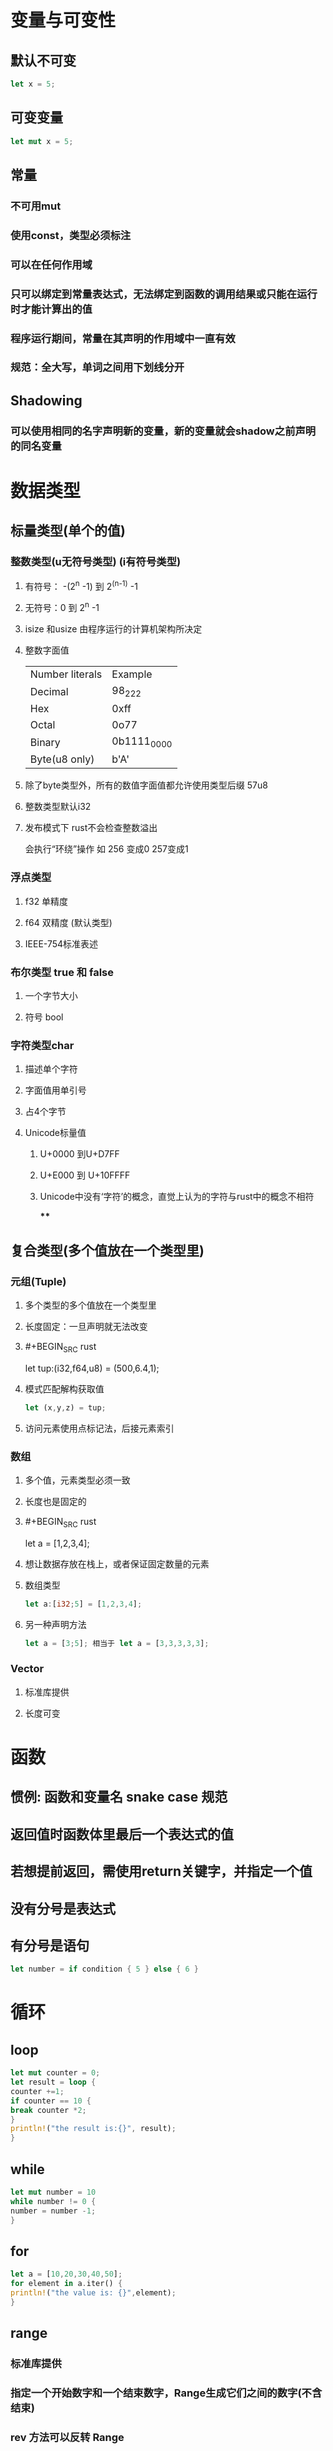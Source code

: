 * 变量与可变性
:PROPERTIES:
:collapsed: true
:END:
** 默认不可变

#+BEGIN_SRC rust
let x = 5;
#+END_SRC
** 可变变量

#+BEGIN_SRC rust
let mut x = 5;
#+END_SRC
** 常量
:PROPERTIES:
:collapsed: true
:END:
*** 不可用mut
*** 使用const，类型必须标注
*** 可以在任何作用域
*** 只可以绑定到常量表达式，无法绑定到函数的调用结果或只能在运行时才能计算出的值
*** 程序运行期间，常量在其声明的作用域中一直有效
*** 规范：全大写，单词之间用下划线分开
** Shadowing
*** 可以使用相同的名字声明新的变量，新的变量就会shadow之前声明的同名变量
* 数据类型
:PROPERTIES:
:collapsed: true
:END:
** 标量类型(单个的值)
:PROPERTIES:
:collapsed: true
:END:
*** 整数类型(u无符号类型) (i有符号类型)
**** 有符号： -(2^n -1) 到 2^(n-1) -1
**** 无符号：0 到 2^n -1
**** isize 和usize 由程序运行的计算机架构所决定
**** 整数字面值
| Number literals | Example|
|Decimal|98_222|
|Hex| 0xff|
|Octal|0o77|
|Binary|0b1111_0000|
|Byte(u8 only)| b'A'|
**** 除了byte类型外，所有的数值字面值都允许使用类型后缀 57u8
**** 整数类型默认i32
**** 发布模式下 rust不会检查整数溢出
会执行“环绕”操作  如 256 变成0 257变成1
*** 浮点类型
**** f32 单精度
**** f64 双精度 (默认类型)
**** IEEE-754标准表述
*** 布尔类型 true 和 false
**** 一个字节大小
**** 符号 bool
*** 字符类型char
**** 描述单个字符
**** 字面值用单引号
**** 占4个字节
**** Unicode标量值
***** U+0000 到U+D7FF
***** U+E000 到 U+10FFFF
***** Unicode中没有‘字符’的概念，直觉上认为的字符与rust中的概念不相符
****
** 复合类型(多个值放在一个类型里)
:PROPERTIES:
:collapsed: true
:END:
*** 元组(Tuple)
**** 多个类型的多个值放在一个类型里
**** 长度固定：一旦声明就无法改变
**** #+BEGIN_SRC rust
let tup:(i32,f64,u8) = (500,6.4,1);
#+END_SRC
**** 模式匹配解构获取值

#+BEGIN_SRC rust
let (x,y,z) = tup;
#+END_SRC
**** 访问元素使用点标记法，后接元素索引
*** 数组
:PROPERTIES:
:collapsed: true
:END:
**** 多个值，元素类型必须一致
**** 长度也是固定的
**** #+BEGIN_SRC rust
let a = [1,2,3,4];
#+END_SRC
**** 想让数据存放在栈上，或者保证固定数量的元素
**** 数组类型

#+BEGIN_SRC rust
let a:[i32;5] = [1,2,3,4];
#+END_SRC
**** 另一种声明方法

#+BEGIN_SRC rust
let a = [3;5]; 相当于 let a = [3,3,3,3,3];
#+END_SRC
*** Vector
**** 标准库提供
**** 长度可变
* 函数
:PROPERTIES:
:collapsed: true
:END:
** 惯例: 函数和变量名 snake case 规范
** 返回值时函数体里最后一个表达式的值
** 若想提前返回，需使用return关键字，并指定一个值
** 没有分号是表达式
** 有分号是语句

#+BEGIN_SRC rust
let number = if condition { 5 } else { 6 }
#+END_SRC
* 循环
** loop

#+BEGIN_SRC rust
let mut counter = 0;
let result = loop {
counter +=1;
if counter == 10 {
break counter *2;
}
println!("the result is:{}", result);
}

#+END_SRC
** while

#+BEGIN_SRC rust
let mut number = 10
while number != 0 {
number = number -1;
}
#+END_SRC
** for

#+BEGIN_SRC rust
let a = [10,20,30,40,50];
for element in a.iter() {
println!("the value is: {}",element);
}
#+END_SRC
** range
*** 标准库提供
*** 指定一个开始数字和一个结束数字，Range生成它们之间的数字(不含结束)
*** rev 方法可以反转 Range